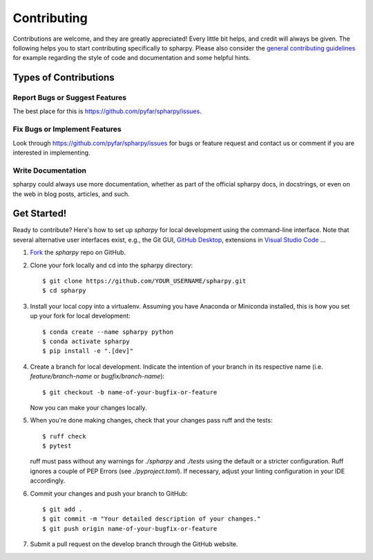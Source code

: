 .. highlight:: shell

============
Contributing
============

Contributions are welcome, and they are greatly appreciated! Every little bit
helps, and credit will always be given. The following helps you to start
contributing specifically to spharpy. Please also consider the
`general contributing guidelines`_ for example regarding the style
of code and documentation and some helpful hints.

Types of Contributions
----------------------

Report Bugs or Suggest Features
~~~~~~~~~~~~~~~~~~~~~~~~~~~~~~~

The best place for this is https://github.com/pyfar/spharpy/issues.

Fix Bugs or Implement Features
~~~~~~~~~~~~~~~~~~~~~~~~~~~~~~

Look through https://github.com/pyfar/spharpy/issues for bugs or feature request
and contact us or comment if you are interested in implementing.

Write Documentation
~~~~~~~~~~~~~~~~~~~

spharpy could always use more documentation, whether as part of the
official spharpy docs, in docstrings, or even on the web in blog posts,
articles, and such.

Get Started!
------------

Ready to contribute? Here's how to set up `spharpy` for local development using the command-line interface. Note that several alternative user interfaces exist, e.g., the Git GUI, `GitHub Desktop <https://desktop.github.com/>`_, extensions in `Visual Studio Code <https://code.visualstudio.com/>`_ ...

1. `Fork <https://docs.github.com/en/get-started/quickstart/fork-a-repo/>`_ the `spharpy` repo on GitHub.
2. Clone your fork locally and cd into the spharpy directory::

    $ git clone https://github.com/YOUR_USERNAME/spharpy.git
    $ cd spharpy

3. Install your local copy into a virtualenv. Assuming you have Anaconda or Miniconda installed, this is how you set up your fork for local development::

    $ conda create --name spharpy python
    $ conda activate spharpy
    $ pip install -e ".[dev]"

4. Create a branch for local development. Indicate the intention of your branch in its respective name (i.e. `feature/branch-name` or `bugfix/branch-name`)::

    $ git checkout -b name-of-your-bugfix-or-feature

   Now you can make your changes locally.

5. When you're done making changes, check that your changes pass ruff and the
   tests::

    $ ruff check
    $ pytest

   ruff must pass without any warnings for `./spharpy` and `./tests` using the default or a stricter configuration. Ruff ignores a couple of PEP Errors (see `./pyproject.toml`). If necessary, adjust your linting configuration in your IDE accordingly.

6. Commit your changes and push your branch to GitHub::

    $ git add .
    $ git commit -m "Your detailed description of your changes."
    $ git push origin name-of-your-bugfix-or-feature

7. Submit a pull request on the develop branch through the GitHub website.


.. _general contributing guidelines: https://pyfar-gallery.readthedocs.io/en/latest/contribute/index.html
